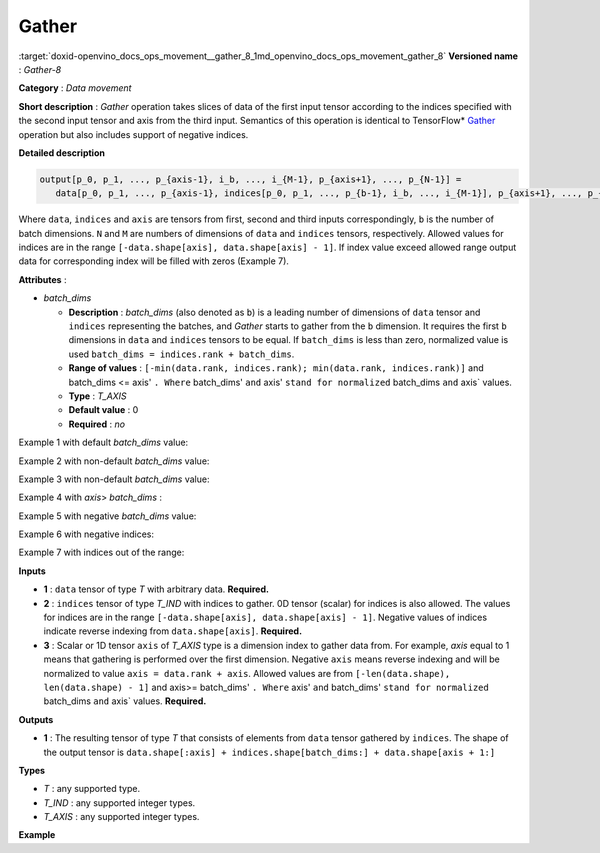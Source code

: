 .. index:: pair: page; Gather
.. _doxid-openvino_docs_ops_movement__gather_8:


Gather
======

:target:`doxid-openvino_docs_ops_movement__gather_8_1md_openvino_docs_ops_movement_gather_8` **Versioned name** : *Gather-8*

**Category** : *Data movement*

**Short description** : *Gather* operation takes slices of data of the first input tensor according to the indices specified with the second input tensor and axis from the third input. Semantics of this operation is identical to TensorFlow\* `Gather <https://www.tensorflow.org/api_docs/python/tf/gather>`__ operation but also includes support of negative indices.

**Detailed description**

.. code-block:: cpp

	output[p_0, p_1, ..., p_{axis-1}, i_b, ..., i_{M-1}, p_{axis+1}, ..., p_{N-1}] =
	   data[p_0, p_1, ..., p_{axis-1}, indices[p_0, p_1, ..., p_{b-1}, i_b, ..., i_{M-1}], p_{axis+1}, ..., p_{N-1}]

Where ``data``, ``indices`` and ``axis`` are tensors from first, second and third inputs correspondingly, ``b`` is the number of batch dimensions. ``N`` and ``M`` are numbers of dimensions of ``data`` and ``indices`` tensors, respectively. Allowed values for indices are in the range ``[-data.shape[axis], data.shape[axis] - 1]``. If index value exceed allowed range output data for corresponding index will be filled with zeros (Example 7).

**Attributes** :

* *batch_dims*
  
  * **Description** : *batch_dims* (also denoted as ``b``) is a leading number of dimensions of ``data`` tensor and ``indices`` representing the batches, and *Gather* starts to gather from the ``b`` dimension. It requires the first ``b`` dimensions in ``data`` and ``indices`` tensors to be equal. If ``batch_dims`` is less than zero, normalized value is used ``batch_dims = indices.rank + batch_dims``.
  
  * **Range of values** : ``[-min(data.rank, indices.rank); min(data.rank, indices.rank)]`` and batch_dims <= axis' ``. Where`` batch_dims' ``and`` axis' ``stand for normalized`` batch_dims ``and`` axis` values.
  
  * **Type** : *T_AXIS*
  
  * **Default value** : 0
  
  * **Required** : *no*

Example 1 with default *batch_dims* value:

.. ref-code-block:: cpp

	batch_dims = 0
	axis = 0
	
	indices = [0, 0, 4]
	data    = [1, 2, 3, 4, 5]
	output  = [1, 1, 5]

Example 2 with non-default *batch_dims* value:

.. ref-code-block:: cpp

	batch_dims = 1
	axis = 1
	
	indices = [[0, 0, 4], <-- this is applied to the first batch
	           [4, 0, 0]]  <-- this is applied to the second batch
	indices_shape = (2, 3)
	
	data    = [[1, 2, 3, 4, 5],  <-- the first batch
	           [6, 7, 8, 9, 10]]  <-- the second batch
	data_shape = (2, 5)
	
	output  = [[ 1, 1, 5],
	           [10, 6, 6]]
	output_shape = (2, 3)

Example 3 with non-default *batch_dims* value:

.. ref-code-block:: cpp

	batch_dims = 2
	axis = 2
	
	indices = [[[0, 0, 4],  <-- this is applied to the first batch, index = (0, 0)
	            [4, 0, 0]],  <-- this is applied to the second batch, index = (0, 1)
	
	           [[1, 2, 4],  <-- this is applied to the third batch, index = (1, 0)
	            [4, 3, 2]]]  <-- this is applied to the fourth batch, index = (1, 1)
	indices_shape = (2, 2, 3)
	
	data    = [[[1, 2, 3, 4, 5],  <-- the first batch, index = (0, 0)
	            [6, 7, 8, 9, 10]],  <-- the second batch, index = (0, 1)
	
	           [[11, 12, 13, 14, 15],  <-- the third batch, index = (1, 0)
	            [16, 17, 18, 19, 20]]]  <-- the fourth batch, index = (1, 1)
	data_shape = (2, 2, 5)
	
	output  = [[[ 1, 1, 5],
	            [10, 6, 6]],
	
	           [[12, 13, 15],
	            [20, 19, 18]]]
	output_shape = (2, 2, 3)

Example 4 with *axis*> *batch_dims* :

.. ref-code-block:: cpp

	batch_dims = 1
	axis = 2
	
	indices = [[1, 2, 4],  <-- this is applied to the first batch
	           [4, 3, 2]]  <-- this is applied to the second batch
	indices_shape = (2, 3)
	
	data = [[[[ 1,  2,  3,  4], <-- first batch
	          [ 5,  6,  7,  8],
	          [ 9, 10, 11, 12],
	          [13, 14, 15, 16],
	          [17, 18, 19, 20]]],
	
	        [[[21, 22, 23, 24], <-- second batch
	          [25, 26, 27, 28],
	          [29, 30, 31, 32],
	          [33, 34, 35, 36],
	          [37, 38, 39, 40]]]]
	data_shape = (2, 1, 5, 4)
	
	output = [[[[ 5,  6,  7,  8],
	            [ 9, 10, 11, 12],
	            [17, 18, 19, 20]]],
	
	          [[[37, 38, 39, 40],
	            [33, 34, 35, 36],
	            [29, 30, 31, 32]]]]
	output_shape = (2, 1, 3, 4)

Example 5 with negative *batch_dims* value:

.. ref-code-block:: cpp

	batch_dims = -1  <-- normalized value will be indices.rank + batch_dims = 2 - 1 = 1
	axis = 1
	
	indices = [[0, 0, 4], <-- this is applied to the first batch
	           [4, 0, 0]]  <-- this is applied to the second batch
	indices_shape = (2, 3)
	
	data    = [[1, 2, 3, 4, 5],  <-- the first batch
	           [6, 7, 8, 9, 10]]  <-- the second batch
	data_shape = (2, 5)
	
	output  = [[ 1, 1, 5],
	           [10, 6, 6]]
	output_shape = (2, 3)

Example 6 with negative indices:

.. ref-code-block:: cpp

	batch_dims = 0
	axis = 0
	
	indices = [0, -2, -1]
	data    = [1, 2, 3, 4, 5]
	output  = [1, 4, 5]

Example 7 with indices out of the range:

.. ref-code-block:: cpp

	batch_dims = 0
	axis = 0
	
	indices = [3, 10, -20] 
	data    = [1, 2, 3, 4, 5]
	output  = [4, 0, 0]

**Inputs**

* **1** : ``data`` tensor of type *T* with arbitrary data. **Required.**

* **2** : ``indices`` tensor of type *T_IND* with indices to gather. 0D tensor (scalar) for indices is also allowed. The values for indices are in the range ``[-data.shape[axis], data.shape[axis] - 1]``. Negative values of indices indicate reverse indexing from ``data.shape[axis]``. **Required.**

* **3** : Scalar or 1D tensor ``axis`` of *T_AXIS* type is a dimension index to gather data from. For example, *axis* equal to 1 means that gathering is performed over the first dimension. Negative ``axis`` means reverse indexing and will be normalized to value ``axis = data.rank + axis``. Allowed values are from ``[-len(data.shape), len(data.shape) - 1]`` and axis>= batch_dims' ``. Where`` axis' ``and`` batch_dims' ``stand for normalized`` batch_dims ``and`` axis` values. **Required.**

**Outputs**

* **1** : The resulting tensor of type *T* that consists of elements from ``data`` tensor gathered by ``indices``. The shape of the output tensor is ``data.shape[:axis] + indices.shape[batch_dims:] + data.shape[axis + 1:]``

**Types**

* *T* : any supported type.

* *T_IND* : any supported integer types.

* *T_AXIS* : any supported integer types.

**Example**

.. ref-code-block:: cpp

	<layer ... type="Gather" version="opset8">
	    <data batch_dims="1" />
	    <input>
	        <port id="0">
	            <dim>2</dim>
	            <dim>64</dim>
	            <dim>128</dim>
	        </port>
	        <port id="1">
	            <dim>2</dim>
	            <dim>32</dim>
	            <dim>21</dim>
	        </port>
	        <port id="2"/>   <!--  axis = 1  -->
	    </input>
	    <output>
	        <port id="2">
	            <dim>2</dim>
	            <dim>32</dim>
	            <dim>21</dim>
	            <dim>128</dim>
	        </port>
	    </output>
	</layer>

